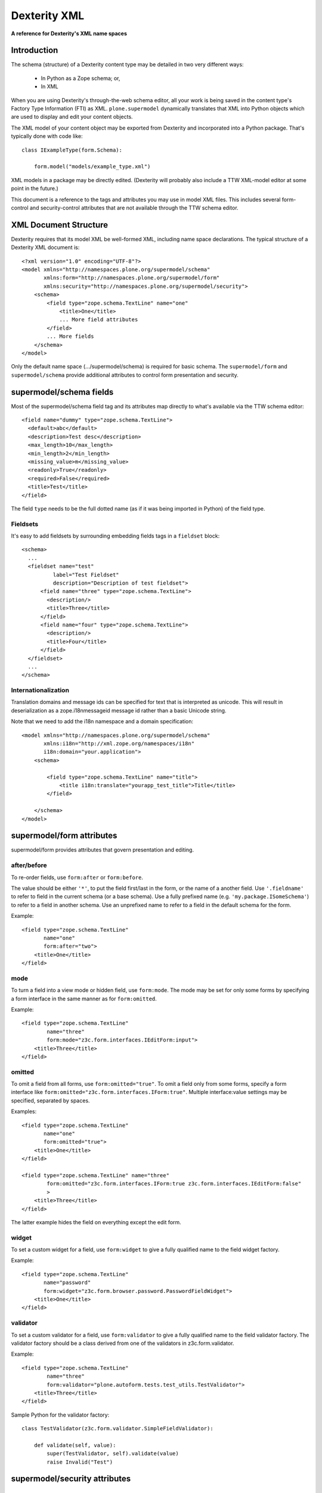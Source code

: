 Dexterity XML
=============

**A reference for Dexterity's XML name spaces**

Introduction
------------

The schema (structure) of a Dexterity content type may be detailed in two very
different ways:

    * In Python as a Zope schema; or,

    * In XML

When you are using Dexterity's through-the-web schema editor, all your work is
being saved in the content type's Factory Type Information (FTI) as XML.
``plone.supermodel`` dynamically translates that XML into Python objects which
are used to display and edit your content objects.

The XML model of your content object may be exported from Dexterity and
incorporated into a Python package. That's typically done with code like::

    class IExampleType(form.Schema):

        form.model("models/example_type.xml")

XML models in a package may be directly edited. (Dexterity will probably also
include a TTW XML-model editor at some point in the future.)

This document is a reference to the tags and attributes you may use in model
XML files. This includes several form-control and security-control attributes
that are not available through the TTW schema editor.

XML Document Structure
----------------------

Dexterity requires that its model XML be well-formed XML, including name space
declarations. The typical structure of a Dexterity XML document is::

    <?xml version="1.0" encoding="UTF-8"?>
    <model xmlns="http://namespaces.plone.org/supermodel/schema"
           xmlns:form="http://namespaces.plone.org/supermodel/form"
           xmlns:security="http://namespaces.plone.org/supermodel/security">
        <schema>
            <field type="zope.schema.TextLine" name="one"
                <title>One</title>
                ... More field attributes
            </field>
            ... More fields
        </schema>
    </model>

Only the default name space (.../supermodel/schema) is required for basic
schema. The ``supermodel/form`` and ``supermodel/schema`` provide additional
attributes to control form presentation and security.

supermodel/schema fields
------------------------

Most of the supermodel/schema field tag and its attributes map directly to what's available via the TTW schema editor::

        <field name="dummy" type="zope.schema.TextLine">
          <default>abc</default>
          <description>Test desc</description>
          <max_length>10</max_length>
          <min_length>2</min_length>
          <missing_value>m</missing_value>
          <readonly>True</readonly>
          <required>False</required>
          <title>Test</title>
        </field>

The field ``type`` needs to be the full dotted name (as if it was being
imported in Python) of the field type.

Fieldsets
~~~~~~~~~

It's easy to add fieldsets by surrounding embedding fields tags in a ``fieldset`` block::

      <schema>
        ...
        <fieldset name="test"
                label="Test Fieldset"
                description="Description of test fieldset">
            <field name="three" type="zope.schema.TextLine">
              <description/>
              <title>Three</title>
            </field>
            <field name="four" type="zope.schema.TextLine">
              <description/>
              <title>Four</title>
            </field>
        </fieldset>
        ...
      </schema>

Internationalization
~~~~~~~~~~~~~~~~~~~~

Translation domains and message ids can be specified for text
that is interpreted as unicode. This will result in deserialization
as a zope.i18nmessageid message id rather than a basic Unicode string.

Note that we need to add the i18n namespace and a domain specification::

    <model xmlns="http://namespaces.plone.org/supermodel/schema"
           xmlns:i18n="http://xml.zope.org/namespaces/i18n"
           i18n:domain="your.application">
        <schema>

            <field type="zope.schema.TextLine" name="title">
                <title i18n:translate="yourapp_test_title">Title</title>
            </field>

        </schema>
    </model>


supermodel/form attributes
--------------------------

supermodel/form provides attributes that govern presentation and editing.

after/before
~~~~~~~~~~~~

To re-order fields, use ``form:after`` or ``form:before``.

The value should be either ``'*'``, to put the field first/last in the form,
or the name of a another field. Use ``'.fieldname'`` to refer to field in the
current schema (or a base schema). Use a fully prefixed name (e.g.
``'my.package.ISomeSchema'``) to refer to a field in another schema. Use an
unprefixed name to refer to a field in the default schema for the form.

Example::

    <field type="zope.schema.TextLine"
           name="one"
           form:after="two">
        <title>One</title>
    </field>

mode
~~~~

To turn a field into a view mode or hidden field, use ``form:mode``.  The
mode may be set for only some forms by specifying a form interface in the
same manner as for ``form:omitted``.

Example::

    <field type="zope.schema.TextLine"
            name="three"
            form:mode="z3c.form.interfaces.IEditForm:input">
        <title>Three</title>
    </field>


omitted
~~~~~~~

To omit a field from all forms, use ``form:omitted="true"``.  To omit a field
only from some forms, specify a form interface like
``form:omitted="z3c.form.interfaces.IForm:true"``. Multiple interface:value
settings may be specified, separated by spaces.

Examples::

    <field type="zope.schema.TextLine"
           name="one"
           form:omitted="true">
        <title>One</title>
    </field>

    <field type="zope.schema.TextLine" name="three"
            form:omitted="z3c.form.interfaces.IForm:true z3c.form.interfaces.IEditForm:false"
            >
        <title>Three</title>
    </field>

The latter example hides the field on everything except the edit form.


widget
~~~~~~

To set a custom widget for a field, use ``form:widget`` to give a fully
qualified name to the field widget factory.

Example::

    <field type="zope.schema.TextLine"
           name="password"
           form:widget="z3c.form.browser.password.PasswordFieldWidget">
        <title>One</title>
    </field>

validator
~~~~~~~~~

To set a custom validator for a field, use ``form:validator`` to give a fully
qualified name to the field validator factory. The validator factory should be
a class derived from one of the validators in z3c.form.validator.

Example::

    <field type="zope.schema.TextLine"
            name="three"
            form:validator="plone.autoform.tests.test_utils.TestValidator">
        <title>Three</title>
    </field>

Sample Python for the validator factory::

    class TestValidator(z3c.form.validator.SimpleFieldValidator):

        def validate(self, value):
            super(TestValidator, self).validate(value)
            raise Invalid("Test")



supermodel/security attributes
------------------------------

read-permission/write-permission
~~~~~~~~~~~~~~~~~~~~~~~~~~~~~~~~

To set a read or write permission, use ``security:read-permission`` or
``security:write-permission``. The value should be the name of an
``IPermission`` utility.

Example::

    <field type="zope.schema.TextLine"
            name="one"
            security:read-permission="zope2.View"
            security:write-permission="cmf.ModifyPortalContent">
        <title>One</title>
    </field>
